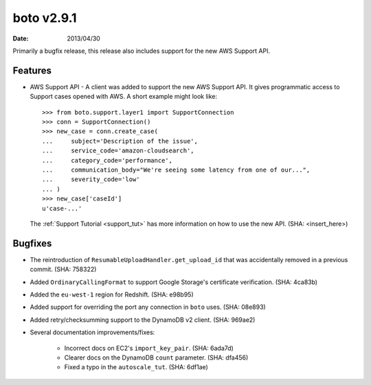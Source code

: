 boto v2.9.1
===========

:date: 2013/04/30

Primarily a bugfix release, this release also includes support for the new
AWS Support API.


Features
--------

* AWS Support API - A client was added to support the new AWS Support API. It
  gives programmatic access to Support cases opened with AWS. A short example
  might look like::

    >>> from boto.support.layer1 import SupportConnection
    >>> conn = SupportConnection()
    >>> new_case = conn.create_case(
    ...     subject='Description of the issue',
    ...     service_code='amazon-cloudsearch',
    ...     category_code='performance',
    ...     communication_body="We're seeing some latency from one of our...",
    ...     severity_code='low'
    ... )
    >>> new_case['caseId']
    u'case-...'

  The :ref:`Support Tutorial <support_tut>` has more information on how to use
  the new API. (SHA: <insert_here>)


Bugfixes
--------

* The reintroduction of ``ResumableUploadHandler.get_upload_id`` that was
  accidentally removed in a previous commit. (SHA: 758322)
* Added ``OrdinaryCallingFormat`` to support Google Storage's certificate
  verification. (SHA: 4ca83b)
* Added the ``eu-west-1`` region for Redshift. (SHA: e98b95)
* Added support for overriding the port any connection in ``boto`` uses.
  (SHA: 08e893)
* Added retry/checksumming support to the DynamoDB v2 client. (SHA: 969ae2)
* Several documentation improvements/fixes:

    * Incorrect docs on EC2's ``import_key_pair``. (SHA: 6ada7d)
    * Clearer docs on the DynamoDB  ``count`` parameter. (SHA: dfa456)
    * Fixed a typo in the ``autoscale_tut``. (SHA: 6df1ae)
